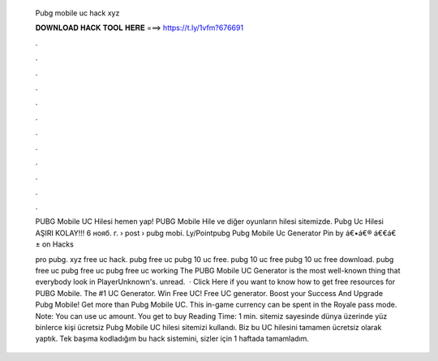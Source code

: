   Pubg mobile uc hack xyz
  
  
  
  𝐃𝐎𝐖𝐍𝐋𝐎𝐀𝐃 𝐇𝐀𝐂𝐊 𝐓𝐎𝐎𝐋 𝐇𝐄𝐑𝐄 ===> https://t.ly/1vfm?676691
  
  
  
  .
  
  
  
  .
  
  
  
  .
  
  
  
  .
  
  
  
  .
  
  
  
  .
  
  
  
  .
  
  
  
  .
  
  
  
  .
  
  
  
  .
  
  
  
  .
  
  
  
  .
  
  PUBG Mobile UC Hilesi hemen yap! PUBG Mobile Hile ve diğer oyunların hilesi sitemizde. Pubg Uc Hilesi AŞIRI KOLAY!!! 6 нояб. г.  › post › pubg mobi. Ly/Pointpubg Pubg Mobile Uc Generator Pin by á€•á€® á€€á€± on Hacks     
  
  pro pubg. xyz free uc hack. pubg free uc pubg 10 uc free. pubg 10 uc free pubg 10 uc free download. pubg free uc pubg free uc pubg free uc working The PUBG Mobile UC Generator is the most well-known thing that everybody look in PlayerUnknown's. unread.  · Click Here if you want to know how to get free resources for PUBG Mobile. The #1 UC Generator. Win Free UC! Free UC generator. Boost your Success And Upgrade Pubg Mobile! Get more than Pubg Mobile UC. This in-game currency can be spent in the Royale pass mode. Note: You can use uc amount. You get to buy  Reading Time: 1 min.  sitemiz sayesinde dünya üzerinde yüz binlerce kişi ücretsiz Pubg Mobile UC hilesi sitemizi kullandı. Biz bu UC hilesini tamamen ücretsiz olarak yaptık. Tek başıma kodladığım bu hack sistemini, sizler için 1 haftada tamamladım.
